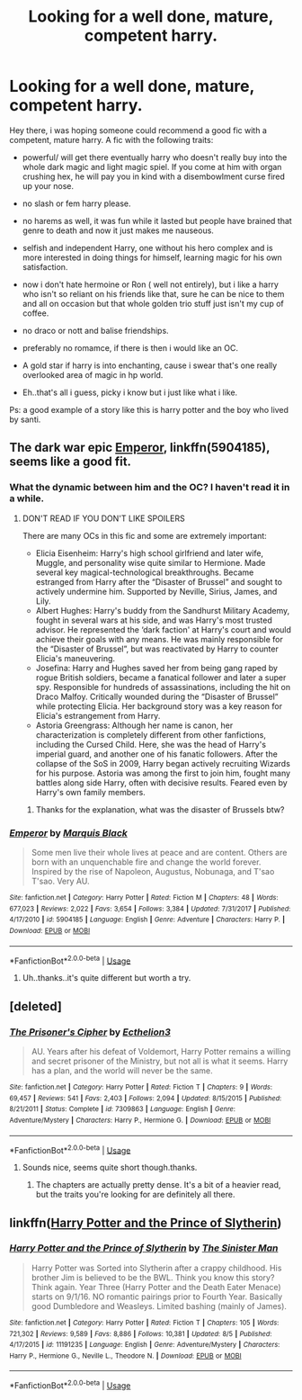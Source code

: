 #+TITLE: Looking for a well done, mature, competent harry.

* Looking for a well done, mature, competent harry.
:PROPERTIES:
:Author: daestro195
:Score: 11
:DateUnix: 1535751461.0
:DateShort: 2018-Sep-01
:FlairText: Fic Search
:END:
Hey there, i was hoping someone could recommend a good fic with a competent, mature harry. A fic with the following traits:

- powerful/ will get there eventually harry who doesn't really buy into the whole dark magic and light magic spiel. If you come at him with organ crushing hex, he will pay you in kind with a disembowlment curse fired up your nose.

- no slash or fem harry please.

- no harems as well, it was fun while it lasted but people have brained that genre to death and now it just makes me nauseous.

- selfish and independent Harry, one without his hero complex and is more interested in doing things for himself, learning magic for his own satisfaction.

- now i don't hate hermoine or Ron ( well not entirely), but i like a harry who isn't so reliant on his friends like that, sure he can be nice to them and all on occasion but that whole golden trio stuff just isn't my cup of coffee.

- no draco or nott and balise friendships.

- preferably no romamce, if there is then i would like an OC.

- A gold star if harry is into enchanting, cause i swear that's one really overlooked area of magic in hp world.

- Eh..that's all i guess, picky i know but i just like what i like.

Ps: a good example of a story like this is harry potter and the boy who lived by santi.


** The dark war epic [[https://m.fanfiction.net/s/5904185/1/][Emperor]], linkffn(5904185), seems like a good fit.
:PROPERTIES:
:Author: InquisitorCOC
:Score: 5
:DateUnix: 1535754409.0
:DateShort: 2018-Sep-01
:END:

*** What the dynamic between him and the OC? I haven't read it in a while.
:PROPERTIES:
:Author: ilikesmokingmid
:Score: 3
:DateUnix: 1535765093.0
:DateShort: 2018-Sep-01
:END:

**** DON'T READ IF YOU DON'T LIKE SPOILERS

There are many OCs in this fic and some are extremely important:

- Elicia Eisenheim: Harry's high school girlfriend and later wife, Muggle, and personality wise quite similar to Hermione. Made several key magical-technological breakthroughs. Became estranged from Harry after the “Disaster of Brussel” and sought to actively undermine him. Supported by Neville, Sirius, James, and Lily.
- Albert Hughes: Harry's buddy from the Sandhurst Military Academy, fought in several wars at his side, and was Harry's most trusted advisor. He represented the ‘dark faction' at Harry's court and would achieve their goals with any means. He was mainly responsible for the “Disaster of Brussel”, but was reactivated by Harry to counter Elicia's maneuvering.
- Josefina: Harry and Hughes saved her from being gang raped by rogue British soldiers, became a fanatical follower and later a super spy. Responsible for hundreds of assassinations, including the hit on Draco Malfoy. Critically wounded during the “Disaster of Brussel” while protecting Elicia. Her background story was a key reason for Elicia's estrangement from Harry.
- Astoria Greengrass: Although her name is canon, her characterization is completely different from other fanfictions, including the Cursed Child. Here, she was the head of Harry's imperial guard, and another one of his fanatic followers. After the collapse of the SoS in 2009, Harry began actively recruiting Wizards for his purpose. Astoria was among the first to join him, fought many battles along side Harry, often with decisive results. Feared even by Harry's own family members.
:PROPERTIES:
:Author: InquisitorCOC
:Score: 5
:DateUnix: 1535768796.0
:DateShort: 2018-Sep-01
:END:

***** Thanks for the explanation, what was the disaster of Brussels btw?
:PROPERTIES:
:Author: ilikesmokingmid
:Score: 2
:DateUnix: 1535781683.0
:DateShort: 2018-Sep-01
:END:


*** [[https://www.fanfiction.net/s/5904185/1/][*/Emperor/*]] by [[https://www.fanfiction.net/u/1227033/Marquis-Black][/Marquis Black/]]

#+begin_quote
  Some men live their whole lives at peace and are content. Others are born with an unquenchable fire and change the world forever. Inspired by the rise of Napoleon, Augustus, Nobunaga, and T'sao T'sao. Very AU.
#+end_quote

^{/Site/:} ^{fanfiction.net} ^{*|*} ^{/Category/:} ^{Harry} ^{Potter} ^{*|*} ^{/Rated/:} ^{Fiction} ^{M} ^{*|*} ^{/Chapters/:} ^{48} ^{*|*} ^{/Words/:} ^{677,023} ^{*|*} ^{/Reviews/:} ^{2,022} ^{*|*} ^{/Favs/:} ^{3,654} ^{*|*} ^{/Follows/:} ^{3,384} ^{*|*} ^{/Updated/:} ^{7/31/2017} ^{*|*} ^{/Published/:} ^{4/17/2010} ^{*|*} ^{/id/:} ^{5904185} ^{*|*} ^{/Language/:} ^{English} ^{*|*} ^{/Genre/:} ^{Adventure} ^{*|*} ^{/Characters/:} ^{Harry} ^{P.} ^{*|*} ^{/Download/:} ^{[[http://www.ff2ebook.com/old/ffn-bot/index.php?id=5904185&source=ff&filetype=epub][EPUB]]} ^{or} ^{[[http://www.ff2ebook.com/old/ffn-bot/index.php?id=5904185&source=ff&filetype=mobi][MOBI]]}

--------------

*FanfictionBot*^{2.0.0-beta} | [[https://github.com/tusing/reddit-ffn-bot/wiki/Usage][Usage]]
:PROPERTIES:
:Author: FanfictionBot
:Score: 2
:DateUnix: 1535754422.0
:DateShort: 2018-Sep-01
:END:

**** Uh..thanks..it's quite different but worth a try.
:PROPERTIES:
:Author: daestro195
:Score: 2
:DateUnix: 1535789619.0
:DateShort: 2018-Sep-01
:END:


** [deleted]
:PROPERTIES:
:Score: 1
:DateUnix: 1535774531.0
:DateShort: 2018-Sep-01
:END:

*** [[https://www.fanfiction.net/s/7309863/1/][*/The Prisoner's Cipher/*]] by [[https://www.fanfiction.net/u/1007770/Ecthelion3][/Ecthelion3/]]

#+begin_quote
  AU. Years after his defeat of Voldemort, Harry Potter remains a willing and secret prisoner of the Ministry, but not all is what it seems. Harry has a plan, and the world will never be the same.
#+end_quote

^{/Site/:} ^{fanfiction.net} ^{*|*} ^{/Category/:} ^{Harry} ^{Potter} ^{*|*} ^{/Rated/:} ^{Fiction} ^{T} ^{*|*} ^{/Chapters/:} ^{9} ^{*|*} ^{/Words/:} ^{69,457} ^{*|*} ^{/Reviews/:} ^{541} ^{*|*} ^{/Favs/:} ^{2,403} ^{*|*} ^{/Follows/:} ^{2,094} ^{*|*} ^{/Updated/:} ^{8/15/2015} ^{*|*} ^{/Published/:} ^{8/21/2011} ^{*|*} ^{/Status/:} ^{Complete} ^{*|*} ^{/id/:} ^{7309863} ^{*|*} ^{/Language/:} ^{English} ^{*|*} ^{/Genre/:} ^{Adventure/Mystery} ^{*|*} ^{/Characters/:} ^{Harry} ^{P.,} ^{Hermione} ^{G.} ^{*|*} ^{/Download/:} ^{[[http://www.ff2ebook.com/old/ffn-bot/index.php?id=7309863&source=ff&filetype=epub][EPUB]]} ^{or} ^{[[http://www.ff2ebook.com/old/ffn-bot/index.php?id=7309863&source=ff&filetype=mobi][MOBI]]}

--------------

*FanfictionBot*^{2.0.0-beta} | [[https://github.com/tusing/reddit-ffn-bot/wiki/Usage][Usage]]
:PROPERTIES:
:Author: FanfictionBot
:Score: 2
:DateUnix: 1535774541.0
:DateShort: 2018-Sep-01
:END:

**** Sounds nice, seems quite short though.thanks.
:PROPERTIES:
:Author: daestro195
:Score: 1
:DateUnix: 1535789691.0
:DateShort: 2018-Sep-01
:END:

***** The chapters are actually pretty dense. It's a bit of a heavier read, but the traits you're looking for are definitely all there.
:PROPERTIES:
:Author: emdash0302
:Score: 2
:DateUnix: 1535799507.0
:DateShort: 2018-Sep-01
:END:


** linkffn([[https://www.fanfiction.net/s/11191235/1/Harry-Potter-and-the-Prince-of-Slytherin][Harry Potter and the Prince of Slytherin]])
:PROPERTIES:
:Author: masitech
:Score: 1
:DateUnix: 1535834728.0
:DateShort: 2018-Sep-02
:END:

*** [[https://www.fanfiction.net/s/11191235/1/][*/Harry Potter and the Prince of Slytherin/*]] by [[https://www.fanfiction.net/u/4788805/The-Sinister-Man][/The Sinister Man/]]

#+begin_quote
  Harry Potter was Sorted into Slytherin after a crappy childhood. His brother Jim is believed to be the BWL. Think you know this story? Think again. Year Three (Harry Potter and the Death Eater Menace) starts on 9/1/16. NO romantic pairings prior to Fourth Year. Basically good Dumbledore and Weasleys. Limited bashing (mainly of James).
#+end_quote

^{/Site/:} ^{fanfiction.net} ^{*|*} ^{/Category/:} ^{Harry} ^{Potter} ^{*|*} ^{/Rated/:} ^{Fiction} ^{T} ^{*|*} ^{/Chapters/:} ^{105} ^{*|*} ^{/Words/:} ^{721,302} ^{*|*} ^{/Reviews/:} ^{9,589} ^{*|*} ^{/Favs/:} ^{8,886} ^{*|*} ^{/Follows/:} ^{10,381} ^{*|*} ^{/Updated/:} ^{8/5} ^{*|*} ^{/Published/:} ^{4/17/2015} ^{*|*} ^{/id/:} ^{11191235} ^{*|*} ^{/Language/:} ^{English} ^{*|*} ^{/Genre/:} ^{Adventure/Mystery} ^{*|*} ^{/Characters/:} ^{Harry} ^{P.,} ^{Hermione} ^{G.,} ^{Neville} ^{L.,} ^{Theodore} ^{N.} ^{*|*} ^{/Download/:} ^{[[http://www.ff2ebook.com/old/ffn-bot/index.php?id=11191235&source=ff&filetype=epub][EPUB]]} ^{or} ^{[[http://www.ff2ebook.com/old/ffn-bot/index.php?id=11191235&source=ff&filetype=mobi][MOBI]]}

--------------

*FanfictionBot*^{2.0.0-beta} | [[https://github.com/tusing/reddit-ffn-bot/wiki/Usage][Usage]]
:PROPERTIES:
:Author: FanfictionBot
:Score: 1
:DateUnix: 1535834739.0
:DateShort: 2018-Sep-02
:END:
